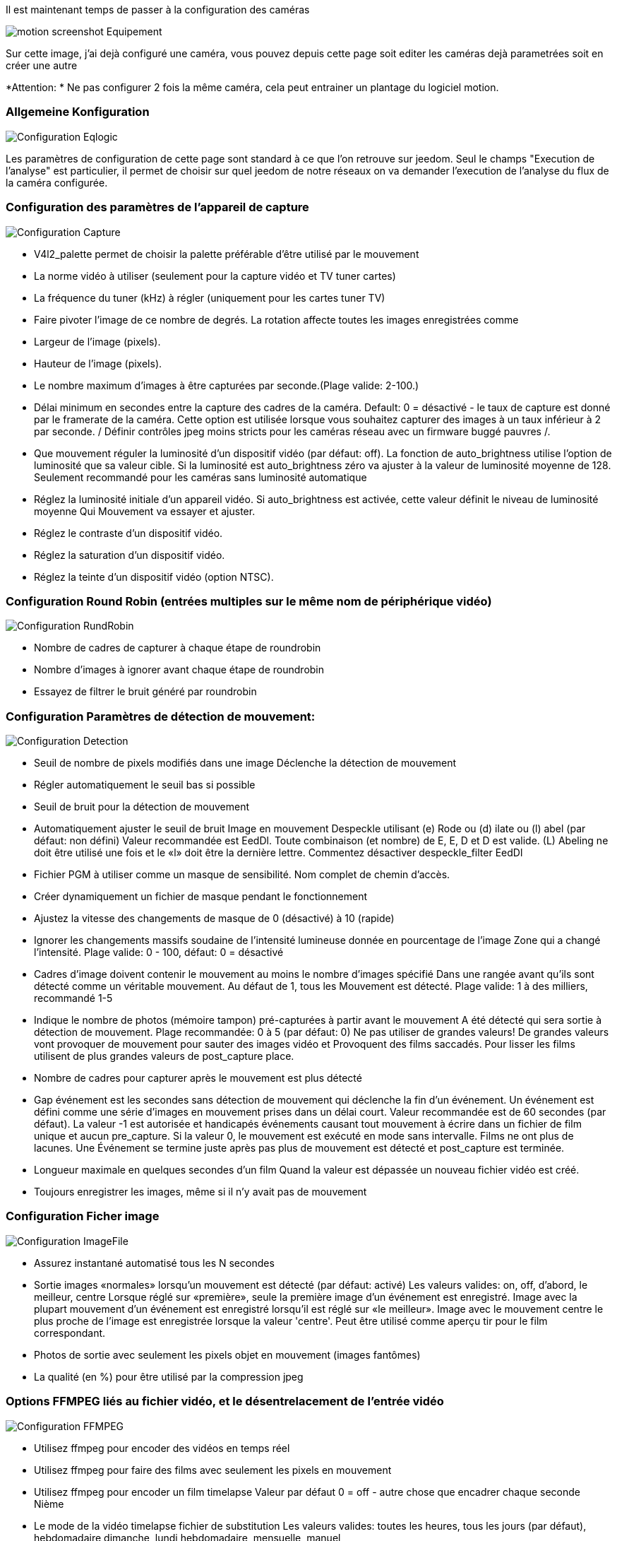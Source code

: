 Il est maintenant temps de passer à la configuration des caméras

image::../images/motion_screenshot_Equipement.jpg[]

Sur cette image, j’ai dejà configuré une caméra, vous pouvez depuis cette page soit editer les caméras dejà parametrées soit en créer une autre


*Attention: * Ne pas configurer 2 fois la même caméra, cela peut entrainer un plantage du logiciel motion.

=== Allgemeine Konfiguration

image::../images/Configuration_Eqlogic.jpg[]

Les paramètres de configuration de cette page sont standard à ce que l'on retrouve sur jeedom.
Seul le champs "Execution de l'analyse" est particulier, il permet de choisir sur quel jeedom de notre réseaux on va demander l'execution de l'analyse du flux de la caméra configurée.

=== Configuration des paramètres de l’appareil de capture

image::../images/Configuration_Capture.jpg[]

*   V4l2_palette permet de choisir la palette préférable d’être utilisé par le mouvement

*   La norme vidéo à utiliser (seulement pour la capture vidéo et TV tuner cartes)

*   La fréquence du tuner (kHz) à régler (uniquement pour les cartes tuner TV)

*   Faire pivoter l’image de ce nombre de degrés. La rotation affecte toutes les images enregistrées comme

*   Largeur de l’image (pixels).

*   Hauteur de l’image (pixels).

*   Le nombre maximum d’images à être capturées par seconde.(Plage valide: 2-100.)

*   Délai minimum en secondes entre la capture des cadres de la caméra. Default: 0 = désactivé - le taux de capture est donné par le framerate de la caméra. Cette option est utilisée lorsque vous souhaitez capturer des images à un taux inférieur à 2 par seconde. / Définir contrôles jpeg moins stricts pour les caméras réseau avec un firmware buggé pauvres /.

*   Que mouvement réguler la luminosité d’un dispositif vidéo (par défaut: off). La fonction de auto_brightness utilise l’option de luminosité que sa valeur cible. Si la luminosité est auto_brightness zéro va ajuster à la valeur de luminosité moyenne de 128. Seulement recommandé pour les caméras sans luminosité automatique

*   Réglez la luminosité initiale d’un appareil vidéo. Si auto_brightness est activée, cette valeur définit le niveau de luminosité moyenne Qui Mouvement va essayer et ajuster.

*   Réglez le contraste d’un dispositif vidéo.

*   Réglez la saturation d’un dispositif vidéo.

*   Réglez la teinte d’un dispositif vidéo (option NTSC).

=== Configuration Round Robin (entrées multiples sur le même nom de périphérique vidéo)

image::../images/Configuration_RundRobin.jpg[]


*   Nombre de cadres de capturer à chaque étape de roundrobin

*   Nombre d’images à ignorer avant chaque étape de roundrobin

*   Essayez de filtrer le bruit généré par roundrobin

=== Configuration Paramètres de détection de mouvement:

image::../images/Configuration_Detection.jpg[]

*   Seuil de nombre de pixels modifiés dans une image Déclenche la détection de mouvement

*   Régler automatiquement le seuil bas si possible

*   Seuil de bruit pour la détection de mouvement

*   Automatiquement ajuster le seuil de bruit Image en mouvement Despeckle utilisant (e) Rode ou (d) ilate ou (l) abel (par défaut: non défini) Valeur recommandée est EedDl. Toute combinaison (et nombre) de E, E, D et D est valide. (L) Abeling ne doit être utilisé une fois et le «l» doit être la dernière lettre. Commentez désactiver despeckle_filter EedDl

*   Fichier PGM à utiliser comme un masque de sensibilité. Nom complet de chemin d’accès.

*   Créer dynamiquement un fichier de masque pendant le fonctionnement

*   Ajustez la vitesse des changements de masque de 0 (désactivé) à 10 (rapide)

*   Ignorer les changements massifs soudaine de l’intensité lumineuse donnée en pourcentage de l’image Zone qui a changé l’intensité. Plage valide: 0 - 100, défaut: 0 = désactivé

*   Cadres d’image doivent contenir le mouvement au moins le nombre d’images spécifié Dans une rangée avant qu’ils sont détecté comme un véritable mouvement. Au défaut de 1, tous les Mouvement est détecté. Plage valide: 1 à des milliers, recommandé 1-5

*   Indique le nombre de photos (mémoire tampon) pré-capturées à partir avant le mouvement A été détecté qui sera sortie à détection de mouvement. Plage recommandée: 0 à 5 (par défaut: 0) Ne pas utiliser de grandes valeurs! De grandes valeurs vont provoquer de mouvement pour sauter des images vidéo et Provoquent des films saccadés. Pour lisser les films utilisent de plus grandes valeurs de post_capture place.

*   Nombre de cadres pour capturer après le mouvement est plus détecté

*   Gap événement est les secondes sans détection de mouvement qui déclenche la fin d’un événement. Un événement est défini comme une série d’images en mouvement prises dans un délai court. Valeur recommandée est de 60 secondes (par défaut). La valeur -1 est autorisée et handicapés événements causant tout mouvement à écrire dans un fichier de film unique et aucun pre_capture. Si la valeur 0, le mouvement est exécuté en mode sans intervalle. Films ne ont plus de lacunes. Une Événement se termine juste après pas plus de mouvement est détecté et post_capture est terminée.

*   Longueur maximale en quelques secondes d’un film Quand la valeur est dépassée un nouveau fichier vidéo est créé.

*   Toujours enregistrer les images, même si il n’y avait pas de mouvement

=== Configuration Ficher image

image::../images/Configuration_ImageFile.jpg[]

*   Assurez instantané automatisé tous les N secondes

*   Sortie images «normales» lorsqu’un mouvement est détecté (par défaut: activé) Les valeurs valides: on, off, d’abord, le meilleur, centre Lorsque réglé sur «première», seule la première image d’un événement est enregistré. Image avec la plupart mouvement d’un événement est enregistré lorsqu’il est réglé sur «le meilleur». Image avec le mouvement centre le plus proche de l’image est enregistrée lorsque la valeur 'centre'. Peut être utilisé comme aperçu tir pour le film correspondant.

*   Photos de sortie avec seulement les pixels objet en mouvement (images fantômes)

*   La qualité (en %) pour être utilisé par la compression jpeg

=== Options FFMPEG liés au fichier vidéo, et le désentrelacement de l’entrée vidéo

image::../images/Configuration_FFMPEG.jpg[]

*   Utilisez ffmpeg pour encoder des vidéos en temps réel

*   Utilisez ffmpeg pour faire des films avec seulement les pixels en mouvement

*   Utilisez ffmpeg pour encoder un film timelapse Valeur par défaut 0 = off - autre chose que encadrer chaque seconde Nième

*   Le mode de la vidéo timelapse fichier de substitution Les valeurs valides: toutes les heures, tous les jours (par défaut), hebdomadaire dimanche, lundi hebdomadaire, mensuelle, manuel

*   Bitrate pour être utilisé par le codeur de ffmpeg Cette option est ignorée si ffmpeg_variable_bitrate est pas 0 (désactivé)

*   Active et définit un débit variable pour l’encodeur ffmpeg. Ffmpeg_bps est ignorée si le bitrate variable est activée. Les valeurs valides: 0 (par défaut) = débit fixe défini par ffmpeg_bps, Ou la gamme de 2 à 31 où 2 signifie meilleure qualité et 31 est pire.

*   Codec à utiliser par ffmpeg pour la compression vidéo. Mpegs Timelapse sont toujours faites en format MPEG1 indépendant de cette option. Les formats supportés sont: MPEG1 (ffmpeg-0.4.8 uniquement), mpeg4 (par défaut), et msmpeg4. MPEG1 - vous donne fichiers avec l’extension .mpg Mpeg4 ou msmpeg4 - vous donne les fichiers avec l’extension .avi Msmpeg4 est recommandé pour une utilisation avec Windows Media Player, car Il ne nécessite aucune installation de codec sur le client Windows. Swf - vous donne un film flash avec l’extension .swf Flv - vous donne une vidéo flash avec l’extension .flv Ffv1 - FF codec vidéo 1 pour Lossless Encoding (expérimental) Mov - QuickTime (test) Ogg - Ogg / Theora (test)

*   Utilisation ffmpeg pour désentrelacer vidéo. Nécessaire si vous utilisez une caméra analogique Voir peignage horizontal sur des objets dans la vidéo ou des images animées.

=== Configuration Affichage de texte

image::../images/Configuration_Text.jpg[]

% Y = année,% m = mois,% d = jour % H = heure, M = minute%,% S = seconde,% T = HH: MM: SS, % V = événement, q =% numéro de trame,% t = fil (caméra) nombre, % D = changé pixels,% N = niveau de bruit, \ n = nouvelle ligne, % I et% J = largeur et la hauteur de la zone de mouvement, % K et% L = coordonnées X et Y du centre de mouvement % C = valeur définie par text_event - ne pas utiliser avec text_event! Vous pouvez mettre des guillemets autour du texte pour permettre grands espaces

*   Localisez et dessiner un cadre autour de l’objet en mouvement. Les valeurs valides: on, off, aperçu (par défaut: off) Défini à «aperçu» ne fera que dessiner une boîte en images preview_shot.

*   Réglez le look et le style de la boîte de localiser si activé.# Les valeurs valides: boîte, Redbox, croisées, redcross (par défaut: case)

*   Réglez «boîte» tirera la boîte traditionnelle.

*   Réglez 'redbox' tirera une boîte rouge.

*   Réglez «croix» tirera une petite croix pour marquer le centre.

*   Réglez 'redcross' tirera une petite croix rouge pour marquer le centre.

*   Dessine l’horodatage utilisant les mêmes options que la fonction C strftime (3) Defaut: % Y-% m-% d \ n% T = date au format ISO et l’heure dans horloge de 24 heures Le texte est placé dans le coin inférieur droit

*   Dessinez un texte défini par l’utilisateur sur les images à l’aide mêmes options que la fonction C strftime (3) Par défaut: Non défini = aucun texte Le texte est placé dans le coin inférieur gauche

*   Dessinez le nombre de changement Pixed sur les images (par défaut: off) Sera normalement réglé à off, sauf lors de la configuration et de régler les paramètres de mouvement Le texte est placé dans le coin supérieur droit

*   Cette option définit la valeur de l’événement spécial spécificateur% C Vous pouvez utiliser n’importe quel indicateur de conversion dans cette option, sauf% C. Date et heure Les valeurs sont de l’horodatage de la première image de l’événement en cours. Defaut: % Y% m% d% H% M% S L’idée est que C% peut être utilisé les noms de fichiers et text_left / droite pour la création Un identifiant unique pour chaque événement.

*   Dessiner des personnages à deux fois la taille normale sur les images. (Par défaut: off)

*   Texte à inclure dans un commentaire JPEG EXIF Peut être tout texte, y compris les indicateurs de conversion. L’horodatage EXIF ​​est inclus indépendante de ce texte.

=== Configuration Nom de fichier de detection

image::../images/Configuration_DetectionFile.jpg[]

% Y = année,% m = mois,% d = jour % H = heure, M = minute%,% S = seconde,% T = HH: MM: SS, % V = événement, q =% numéro de trame,% t = fil (caméra) nombre, % D = changé pixels,% N = niveau de bruit, \ n = nouvelle ligne, % I et% J = largeur et la hauteur de la zone de mouvement, % K et% L = coordonnées X et Y du centre de mouvement % C = valeur définie par text_event - ne pas utiliser avec text_event! Vous pouvez mettre des guillemets autour du texte pour permettre grands espaces

*   Chemin du fichier de pour les instantanés (jpeg ou ppm) par rapport à target_dir Defaut: % v-% Y% m% d% H% M% S-snapshot Valeur par défaut est équivalente à l’option héritage oldlayout Pour mouvement mode compatible 3.0 choisir: % Y /% m /% d /% H /% M / S%-snapshot Fichier extension .jpg ou .ppm est automatiquement ajouté afin ne comprennent pas cela. Note: Un lien appelé lastsnap.jpg symbolique créé dans le target_dir toujours Le point avec le dernier snapshot, sauf snapshot_filename est exactement 'lastsnap'

*   Chemin du fichier pour le mouvement déclenché images (JPEG ou ppm) par rapport à target_dir Defaut: % v-% Y% m% d% H% M% S% q Valeur par défaut est équivalente à l’option héritage oldlayout Pour mouvement mode compatible 3.0 choisir: % Y /% m /% d /% H /% M / S%% q Fichier extension .jpg ou .ppm est automatiquement ajouté afin de ne pas inclure cette Réglez sur 'preview' avec caractéristique de meilleure prévisualisation permet nommage spéciale Convention pour aperçu coups. Voir guide de mouvement pour plus de détails

*   Chemin du fichier pour le mouvement déclenché ffmpeg films (films) par rapport à target_dir Defaut: % v-% Y% m% d% H% M% S Valeur par défaut est équivalente à l’option héritage oldlayout Pour mouvement mode compatible 3.0 choisir: % Y /% m /% d /% H% M% S Fichier extension .mpg ou .avi est automatiquement ajouté afin de ne pas inclure cette Cette option a été précédemment appelé ffmpeg_filename

*   Chemin du fichier pour les films timelapse rapport à target_dir Defaut: % Y% m% d-timelapse Valeur par défaut est près équivalente à l’option héritage oldlayout Pour mouvement mode compatible 3.0 choisir: % Y /% m /% d-timelapse Extension de fichier .mpg est automatiquement ajouté afin de ne pas inclure cette